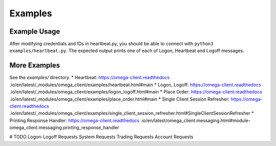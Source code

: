 Examples
********

Example Usage
=============

After modifying credentials and IDs in heartbeat.py, you should be able to
connect with ``python3 examples/heartbeat.py``.
The expected output prints one of each of Logon, Heartbeat and Logoff messages.

More Examples
=============

See the `examples/` directory.
* Heartbeat: https://omega-client.readthedocs
.io/en/latest/_modules/omega_client/examples/heartbeat.html#main
* Logon, Logoff: https://omega-client.readthedocs
.io/en/latest/_modules/omega_client/examples/logon_logoff.html#main
* Place Order: https://omega-client.readthedocs
.io/en/latest/_modules/omega_client/examples/place_order.html#main
* Single Client Session Refresher: https://omega-client.readthedocs
.io/en/latest/_modules/omega_client/examples/single_client_session_refresher.html#SingleClientSessionRefresher
* Printing Response Handler: https://omega-client.readthedocs
.io/en/latest/omega_client.messaging.html#module-omega_client.messaging.printing_response_handler

# TODO
Logon-Logoff Requests
System Requests
Trading Requests
Account Requests
